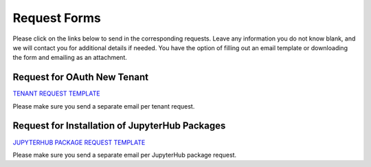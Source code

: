 .. role:: raw-html-m2r(raw)
   :format: html


=============
Request Forms
=============

Please click on the links below to send in the corresponding requests. Leave any information you do not know blank, and we will contact you for additional details if needed. You have the option of filling out an email template or downloading the form and emailing as an attachment. 

Request for OAuth New Tenant
-----------------------------------

`TENANT REQUEST TEMPLATE <mailto:cic@consult.tacc.utexas.edu?cc=cicsupport@tacc.utexas.edu&Subject=Tenant%20Request:%20&body=Created%20Via%20Email%0d%0d-------%0d%0dYour %20Name:%0d%0d%0dTenant%20Name:%0d%0d%0dTenant%20URL:%0d%0d%0dTenant%20Owner%20Name:%0d%0d%0dTenant%20Owner%20Email:%0d%0d%0dTenant%20Admin%20Accounts:%0d%0d%0dTenant%20Identity%20Provider:%0d%0d%0dService%20Capacity%20Needed%20(if%20any):%0d%0d%0dGrant%20or%20Funding%20Source%0d%0d%0dProject%20Description:%0d%0d%0dAdditional%20Services%20Needed%20(e.g.%20JupyterHub)%0d%0d%0dOther%20Information:>`_


.. raw:: html

   <a href="https://drive.google.com/file/d/1H84L1wXsSmIjYIO9HqhVsiwo6LJ5GAFs/view?usp=sharing" download>TENANT REQUEST FORM</a><br>

Please make sure you send a separate email per tenant request.


Request for Installation of JupyterHub Packages
-----------------------------------------------

`JUPYTERHUB PACKAGE REQUEST TEMPLATE <mailto:cic@consult.tacc.utexas.edu?cc=cicsupport@tacc.utexas.edu&Subject=JupyterHub%20Package%20Request:&body=Created%20Via%20Email%0d%0d-------%0d%0dYour%20Name:%0d%0d%0dYour%20Email:%0d%0d%0dTenant(s)%20to%20install%20packages%20for:%0d%0d%0dPackage%20Name%20and%20version:%0d%0d%0dHow%20it%20is%20installed%20(pip,%20conda,%20or%20other):%0d%0d%0dIf%20"other"%20installation%20type%20above,%20provide%20details:%0d%0d%0dHow%20to%20import%20package:>`_

.. raw:: html

   <a href="https://drive.google.com/file/d/1C40gKH7sae2GmOVgc4TIcpaHDiSfr3RZ/view?usp=sharing" download>JUPYTERHUB PACKAGE REQUEST FORM</a><br>

Please make sure you send a separate email per JupyterHub package request.




